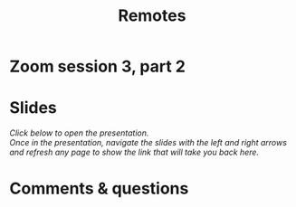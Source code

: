 #+title: Remotes
#+description: Zoom
#+colordes: #e86e0a
#+slug: 10_git_remotes
#+weight: 10

#+OPTIONS: toc:nil

* Zoom session 3, part 2



* Slides

/Click below to open the presentation.\\
Once in the presentation, navigate the slides with the left and right arrows and refresh any page to show the link that will take you back here./

#+BEGIN_export html
<a href="https://westgrid-slides.netlify.app/git_remotes/#/"><p align="center"><img src="/img/git/git_remotes_slides2.png" title="" width="100%" style="border-style: solid; border-width: 1.5px 1.5px 0 2px; border-color: black"/></p></a>
#+END_export

* Comments & questions
